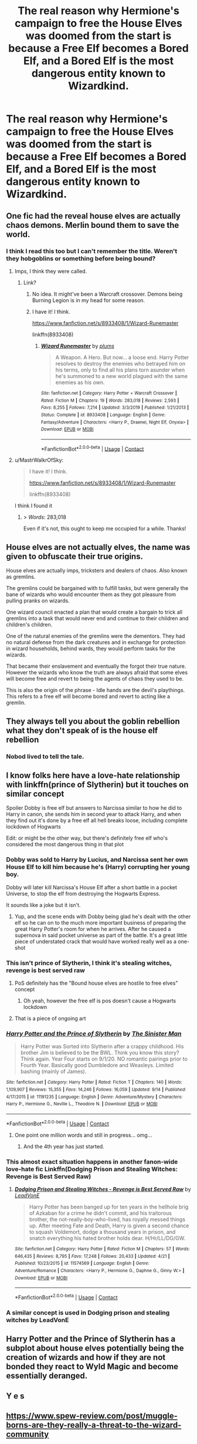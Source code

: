 #+TITLE: The real reason why Hermione's campaign to free the House Elves was doomed from the start is because a Free Elf becomes a Bored Elf, and a Bored Elf is the most dangerous entity known to Wizardkind.

* The real reason why Hermione's campaign to free the House Elves was doomed from the start is because a Free Elf becomes a Bored Elf, and a Bored Elf is the most dangerous entity known to Wizardkind.
:PROPERTIES:
:Author: Raesong
:Score: 157
:DateUnix: 1601651803.0
:DateShort: 2020-Oct-02
:FlairText: Prompt
:END:

** One fic had the reveal house elves are actually chaos demons. Merlin bound them to save the world.
:PROPERTIES:
:Author: streakermaximus
:Score: 29
:DateUnix: 1601665528.0
:DateShort: 2020-Oct-02
:END:

*** I think I read this too but I can't remember the title. Weren't they hobgoblins or something before being bound?
:PROPERTIES:
:Author: nolacola
:Score: 12
:DateUnix: 1601668343.0
:DateShort: 2020-Oct-02
:END:

**** Imps, I think they were called.
:PROPERTIES:
:Author: streakermaximus
:Score: 5
:DateUnix: 1601680629.0
:DateShort: 2020-Oct-03
:END:

***** Link?
:PROPERTIES:
:Author: The-Apprentice-Autho
:Score: 4
:DateUnix: 1601683635.0
:DateShort: 2020-Oct-03
:END:

****** No idea. It might've been a Warcraft crossover. Demons being Burning Legion is in my head for some reason.
:PROPERTIES:
:Author: streakermaximus
:Score: 5
:DateUnix: 1601695353.0
:DateShort: 2020-Oct-03
:END:


****** I have it! I think.

[[https://www.fanfiction.net/s/8933408/1/Wizard-Runemaster]]

linkffn(8933408)
:PROPERTIES:
:Author: MastrWalkrOfSky
:Score: 5
:DateUnix: 1601758344.0
:DateShort: 2020-Oct-04
:END:

******* [[https://www.fanfiction.net/s/8933408/1/][*/Wizard Runemaster/*]] by [[https://www.fanfiction.net/u/3136818/plums][/plums/]]

#+begin_quote
  A Weapon. A Hero. But now... a loose end. Harry Potter resolves to destroy the enemies who betrayed him on his terms, only to find all his plans torn asunder when he's summoned to a new world plagued with the same enemies as his own.
#+end_quote

^{/Site/:} ^{fanfiction.net} ^{*|*} ^{/Category/:} ^{Harry} ^{Potter} ^{+} ^{Warcraft} ^{Crossover} ^{*|*} ^{/Rated/:} ^{Fiction} ^{M} ^{*|*} ^{/Chapters/:} ^{19} ^{*|*} ^{/Words/:} ^{283,018} ^{*|*} ^{/Reviews/:} ^{2,593} ^{*|*} ^{/Favs/:} ^{8,255} ^{*|*} ^{/Follows/:} ^{7,214} ^{*|*} ^{/Updated/:} ^{3/3/2019} ^{*|*} ^{/Published/:} ^{1/21/2013} ^{*|*} ^{/Status/:} ^{Complete} ^{*|*} ^{/id/:} ^{8933408} ^{*|*} ^{/Language/:} ^{English} ^{*|*} ^{/Genre/:} ^{Fantasy/Adventure} ^{*|*} ^{/Characters/:} ^{<Harry} ^{P.,} ^{Draenei,} ^{Night} ^{Elf,} ^{Onyxia>} ^{*|*} ^{/Download/:} ^{[[http://www.ff2ebook.com/old/ffn-bot/index.php?id=8933408&source=ff&filetype=epub][EPUB]]} ^{or} ^{[[http://www.ff2ebook.com/old/ffn-bot/index.php?id=8933408&source=ff&filetype=mobi][MOBI]]}

--------------

*FanfictionBot*^{2.0.0-beta} | [[https://github.com/FanfictionBot/reddit-ffn-bot/wiki/Usage][Usage]] | [[https://www.reddit.com/message/compose?to=tusing][Contact]]
:PROPERTIES:
:Author: FanfictionBot
:Score: 3
:DateUnix: 1601758361.0
:DateShort: 2020-Oct-04
:END:


**** u/MastrWalkrOfSky:
#+begin_quote
  I have it! I think.

  [[https://www.fanfiction.net/s/8933408/1/Wizard-Runemaster]]

  linkffn(8933408)
#+end_quote

I think I found it
:PROPERTIES:
:Author: MastrWalkrOfSky
:Score: 5
:DateUnix: 1601758359.0
:DateShort: 2020-Oct-04
:END:

***** > /Words/: 283,018

Even if it's not, this ought to keep me occupied for a while. Thanks!
:PROPERTIES:
:Author: nolacola
:Score: 2
:DateUnix: 1601810841.0
:DateShort: 2020-Oct-04
:END:


** House elves are not actually elves, the name was given to obfuscate their true origins.

House elves are actually imps, tricksters and dealers of chaos. Also known as gremlins.

The gremlins could be bargained with to fulfill tasks, but were generally the bane of wizards who would encounter them as they got pleasure from pulling pranks on wizards.

One wizard council enacted a plan that would create a bargain to trick all gremlins into a task that would never end and continue to their children and children's children.

One of the natural enemies of the gremlins were the dementors. They had no natural defense from the dark creatures and in exchange for protection in wizard households, behind wards, they would perform tasks for the wizards.

That became their enslavement and eventually the forgot their true nature. However the wizards who know the truth are always afraid that some elves will become free and revert to being the agents of chaos they used to be.

This is also the origin of the phrase - Idle hands are the devil's playthings. This refers to a free elf will become bored and revert to acting like a gremlin.
:PROPERTIES:
:Author: berkeleyjake
:Score: 25
:DateUnix: 1601691393.0
:DateShort: 2020-Oct-03
:END:


** They always tell you about the goblin rebellion what they don't speak of is the house elf rebellion
:PROPERTIES:
:Author: TheRealHellequin
:Score: 17
:DateUnix: 1601679275.0
:DateShort: 2020-Oct-03
:END:

*** Nobod lived to tell the tale.
:PROPERTIES:
:Author: streakermaximus
:Score: 8
:DateUnix: 1601680766.0
:DateShort: 2020-Oct-03
:END:


** I know folks here have a love-hate relationship with linkffn(prince of Slytherin) but it touches on similar concept

Spoiler Dobby is free elf but answers to Narcissa similar to how he did to Harry in canon, she sends him in second year to attack Harry, and when they find out it's done by a free elf all hell breaks loose, including complete lockdown of Hogwarts

Edit: or might be the other way, but there's definitely free elf who's considered the most dangerous thing in that plot
:PROPERTIES:
:Author: push1988
:Score: 38
:DateUnix: 1601656865.0
:DateShort: 2020-Oct-02
:END:

*** Dobby was sold to Harry by Lucius, and Narcissa sent her own House Elf to kill him because he's (Harry) corrupting her young boy.

Dobby will later kill Narcissa's House Elf after a short battle in a pocket Universe, to stop the elf from destroying the Hogwarts Express.

It sounds like a joke but it isn't.
:PROPERTIES:
:Author: White_fri2z
:Score: 27
:DateUnix: 1601667296.0
:DateShort: 2020-Oct-02
:END:

**** Yup, and the scene ends with Dobby being glad he's dealt with the other elf so he can on to the much more important business of preparing the great Harry Potter's room for when he arrives. After he caused a supernova in said pocket universe as part of the battle. It's a great little piece of understated crack that would have worked really well as a one-shot
:PROPERTIES:
:Author: bgottfried91
:Score: 28
:DateUnix: 1601672410.0
:DateShort: 2020-Oct-03
:END:


*** This isn't prince of Slytherin, I think it's stealing witches, revenge is best served raw
:PROPERTIES:
:Author: otrovik
:Score: 5
:DateUnix: 1601672104.0
:DateShort: 2020-Oct-03
:END:

**** PoS definitely has the "Bound house elves are hostile to free elves" concept
:PROPERTIES:
:Author: bgottfried91
:Score: 11
:DateUnix: 1601672284.0
:DateShort: 2020-Oct-03
:END:

***** Oh yeah, however the free elf is pos doesn't cause a Hogwarts lockdown
:PROPERTIES:
:Author: otrovik
:Score: 9
:DateUnix: 1601672328.0
:DateShort: 2020-Oct-03
:END:


**** That is a piece of ongoing art
:PROPERTIES:
:Author: ThegamerwhokillsNPC
:Score: 3
:DateUnix: 1601701744.0
:DateShort: 2020-Oct-03
:END:


*** [[https://www.fanfiction.net/s/11191235/1/][*/Harry Potter and the Prince of Slytherin/*]] by [[https://www.fanfiction.net/u/4788805/The-Sinister-Man][/The Sinister Man/]]

#+begin_quote
  Harry Potter was Sorted into Slytherin after a crappy childhood. His brother Jim is believed to be the BWL. Think you know this story? Think again. Year Four starts on 9/1/20. NO romantic pairings prior to Fourth Year. Basically good Dumbledore and Weasleys. Limited bashing (mainly of James).
#+end_quote

^{/Site/:} ^{fanfiction.net} ^{*|*} ^{/Category/:} ^{Harry} ^{Potter} ^{*|*} ^{/Rated/:} ^{Fiction} ^{T} ^{*|*} ^{/Chapters/:} ^{140} ^{*|*} ^{/Words/:} ^{1,109,907} ^{*|*} ^{/Reviews/:} ^{15,355} ^{*|*} ^{/Favs/:} ^{14,246} ^{*|*} ^{/Follows/:} ^{16,059} ^{*|*} ^{/Updated/:} ^{9/14} ^{*|*} ^{/Published/:} ^{4/17/2015} ^{*|*} ^{/id/:} ^{11191235} ^{*|*} ^{/Language/:} ^{English} ^{*|*} ^{/Genre/:} ^{Adventure/Mystery} ^{*|*} ^{/Characters/:} ^{Harry} ^{P.,} ^{Hermione} ^{G.,} ^{Neville} ^{L.,} ^{Theodore} ^{N.} ^{*|*} ^{/Download/:} ^{[[http://www.ff2ebook.com/old/ffn-bot/index.php?id=11191235&source=ff&filetype=epub][EPUB]]} ^{or} ^{[[http://www.ff2ebook.com/old/ffn-bot/index.php?id=11191235&source=ff&filetype=mobi][MOBI]]}

--------------

*FanfictionBot*^{2.0.0-beta} | [[https://github.com/FanfictionBot/reddit-ffn-bot/wiki/Usage][Usage]] | [[https://www.reddit.com/message/compose?to=tusing][Contact]]
:PROPERTIES:
:Author: FanfictionBot
:Score: 5
:DateUnix: 1601656887.0
:DateShort: 2020-Oct-02
:END:

**** One point one million words and still in progress... omg...
:PROPERTIES:
:Author: gwa_is_amazing
:Score: 11
:DateUnix: 1601665545.0
:DateShort: 2020-Oct-02
:END:

***** And the 4th year has just started.
:PROPERTIES:
:Author: KickMyName
:Score: 8
:DateUnix: 1601687610.0
:DateShort: 2020-Oct-03
:END:


*** This almost exact situation happens in another fanon-wide love-hate fic Linkffn(Dodging Prison and Stealing Witches: Revenge is Best Served Raw)
:PROPERTIES:
:Author: The-Apprentice-Autho
:Score: 5
:DateUnix: 1601683582.0
:DateShort: 2020-Oct-03
:END:

**** [[https://www.fanfiction.net/s/11574569/1/][*/Dodging Prison and Stealing Witches - Revenge is Best Served Raw/*]] by [[https://www.fanfiction.net/u/6791440/LeadVonE][/LeadVonE/]]

#+begin_quote
  Harry Potter has been banged up for ten years in the hellhole brig of Azkaban for a crime he didn't commit, and his traitorous brother, the not-really-boy-who-lived, has royally messed things up. After meeting Fate and Death, Harry is given a second chance to squash Voldemort, dodge a thousand years in prison, and snatch everything his hated brother holds dear. H/Hr/LL/DG/GW.
#+end_quote

^{/Site/:} ^{fanfiction.net} ^{*|*} ^{/Category/:} ^{Harry} ^{Potter} ^{*|*} ^{/Rated/:} ^{Fiction} ^{M} ^{*|*} ^{/Chapters/:} ^{57} ^{*|*} ^{/Words/:} ^{646,435} ^{*|*} ^{/Reviews/:} ^{8,795} ^{*|*} ^{/Favs/:} ^{17,248} ^{*|*} ^{/Follows/:} ^{20,433} ^{*|*} ^{/Updated/:} ^{4/21} ^{*|*} ^{/Published/:} ^{10/23/2015} ^{*|*} ^{/id/:} ^{11574569} ^{*|*} ^{/Language/:} ^{English} ^{*|*} ^{/Genre/:} ^{Adventure/Romance} ^{*|*} ^{/Characters/:} ^{<Harry} ^{P.,} ^{Hermione} ^{G.,} ^{Daphne} ^{G.,} ^{Ginny} ^{W.>} ^{*|*} ^{/Download/:} ^{[[http://www.ff2ebook.com/old/ffn-bot/index.php?id=11574569&source=ff&filetype=epub][EPUB]]} ^{or} ^{[[http://www.ff2ebook.com/old/ffn-bot/index.php?id=11574569&source=ff&filetype=mobi][MOBI]]}

--------------

*FanfictionBot*^{2.0.0-beta} | [[https://github.com/FanfictionBot/reddit-ffn-bot/wiki/Usage][Usage]] | [[https://www.reddit.com/message/compose?to=tusing][Contact]]
:PROPERTIES:
:Author: FanfictionBot
:Score: 3
:DateUnix: 1601683598.0
:DateShort: 2020-Oct-03
:END:


*** A similar concept is used in Dodging prison and stealing witches by LeadVonE
:PROPERTIES:
:Author: ThegamerwhokillsNPC
:Score: 5
:DateUnix: 1601701667.0
:DateShort: 2020-Oct-03
:END:


** Harry Potter and the Prince of Slytherin has a subplot about house elves potentially being the creation of wizards and how if they are not bonded they react to Wyld Magic and become essentially deranged.
:PROPERTIES:
:Author: lebenvie
:Score: 9
:DateUnix: 1601677114.0
:DateShort: 2020-Oct-03
:END:


** Y e s
:PROPERTIES:
:Author: Royalhighbean
:Score: 5
:DateUnix: 1601655895.0
:DateShort: 2020-Oct-02
:END:


** [[https://www.spew-review.com/post/muggle-borns-are-they-really-a-threat-to-the-wizard-community]]
:PROPERTIES:
:Author: JohnKhass
:Score: 1
:DateUnix: 1601709763.0
:DateShort: 2020-Oct-03
:END:


** The House-Elf Dilemma - linkao3(24452869)

Not necessarily free elves, but elves who hate their jobs become boggarts

It's got really great world-building and advocacy process too.
:PROPERTIES:
:Author: BlueThePineapple
:Score: 1
:DateUnix: 1603956361.0
:DateShort: 2020-Oct-29
:END:

*** [[https://archiveofourown.org/works/24452869][*/To Feel To Fall/*]] by [[https://www.archiveofourown.org/users/ReineP/pseuds/ReineP][/ReineP/]]

#+begin_quote
  No man is an island. We all need a little helping hand to get through life.An exploration of Hermione's journey into the magical world. For Viktor, an exploration of the pitfalls of living with an 'affliction' and how it might affect his life choices and career. Plays around Canon. World building and dipping into the international magical schools. WIP. (Krumione / Vikmione)
#+end_quote

^{/Site/:} ^{Archive} ^{of} ^{Our} ^{Own} ^{*|*} ^{/Fandom/:} ^{Harry} ^{Potter} ^{-} ^{J.} ^{K.} ^{Rowling} ^{*|*} ^{/Published/:} ^{2020-05-30} ^{*|*} ^{/Updated/:} ^{2020-10-09} ^{*|*} ^{/Words/:} ^{73489} ^{*|*} ^{/Chapters/:} ^{17/?} ^{*|*} ^{/Comments/:} ^{44} ^{*|*} ^{/Kudos/:} ^{81} ^{*|*} ^{/Bookmarks/:} ^{25} ^{*|*} ^{/Hits/:} ^{2389} ^{*|*} ^{/ID/:} ^{24452869} ^{*|*} ^{/Download/:} ^{[[https://archiveofourown.org/downloads/24452869/To%20Feel%20To%20Fall.epub?updated_at=1603808416][EPUB]]} ^{or} ^{[[https://archiveofourown.org/downloads/24452869/To%20Feel%20To%20Fall.mobi?updated_at=1603808416][MOBI]]}

--------------

*FanfictionBot*^{2.0.0-beta} | [[https://github.com/FanfictionBot/reddit-ffn-bot/wiki/Usage][Usage]] | [[https://www.reddit.com/message/compose?to=tusing][Contact]]
:PROPERTIES:
:Author: FanfictionBot
:Score: 1
:DateUnix: 1603956377.0
:DateShort: 2020-Oct-29
:END:


*** Wait that was the wrong fic!

Here: [[https://archiveofourown.org/works/26712235]]

linkao3(26712235)
:PROPERTIES:
:Author: BlueThePineapple
:Score: 1
:DateUnix: 1603956770.0
:DateShort: 2020-Oct-29
:END:

**** [[https://archiveofourown.org/works/26712235][*/The House-Elf Dilemma/*]] by [[https://www.archiveofourown.org/users/OldSwinburne/pseuds/OldSwinburne][/OldSwinburne/]]

#+begin_quote
  When Harry decides to stand by Hermione in her attempts at House-Elf emancipation, it changes everything between the two, and something new blossoms.
#+end_quote

^{/Site/:} ^{Archive} ^{of} ^{Our} ^{Own} ^{*|*} ^{/Fandoms/:} ^{Harry} ^{Potter} ^{-} ^{J.} ^{K.} ^{Rowling,} ^{Good} ^{Omens} ^{-} ^{Neil} ^{Gaiman} ^{&} ^{Terry} ^{Pratchett,} ^{Faerie} ^{Folklore} ^{*|*} ^{/Published/:} ^{2020-09-29} ^{*|*} ^{/Words/:} ^{7239} ^{*|*} ^{/Chapters/:} ^{1/1} ^{*|*} ^{/Comments/:} ^{2} ^{*|*} ^{/Kudos/:} ^{39} ^{*|*} ^{/Bookmarks/:} ^{4} ^{*|*} ^{/Hits/:} ^{790} ^{*|*} ^{/ID/:} ^{26712235} ^{*|*} ^{/Download/:} ^{[[https://archiveofourown.org/downloads/26712235/The%20House-Elf%20Dilemma.epub?updated_at=1601456015][EPUB]]} ^{or} ^{[[https://archiveofourown.org/downloads/26712235/The%20House-Elf%20Dilemma.mobi?updated_at=1601456015][MOBI]]}

--------------

*FanfictionBot*^{2.0.0-beta} | [[https://github.com/FanfictionBot/reddit-ffn-bot/wiki/Usage][Usage]] | [[https://www.reddit.com/message/compose?to=tusing][Contact]]
:PROPERTIES:
:Author: FanfictionBot
:Score: 1
:DateUnix: 1603956789.0
:DateShort: 2020-Oct-29
:END:

